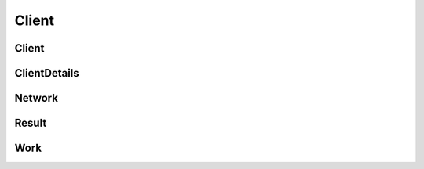 Client
======

Client
------

.. _venafi.tpp.api.websdk.models.client.client_model:
.. autopydantic_model:: venafi.tpp.api.websdk.models.client.Client

ClientDetails
-------------

.. _venafi.tpp.api.websdk.models.client.clientdetails_model:
.. autopydantic_model:: venafi.tpp.api.websdk.models.client.ClientDetails

Network
-------

.. _venafi.tpp.api.websdk.models.client.network_model:
.. autopydantic_model:: venafi.tpp.api.websdk.models.client.Network

Result
------

.. _venafi.tpp.api.websdk.models.client.result_model:
.. autopydantic_model:: venafi.tpp.api.websdk.models.client.Result

Work
----

.. _venafi.tpp.api.websdk.models.client.work_model:
.. autopydantic_model:: venafi.tpp.api.websdk.models.client.Work
